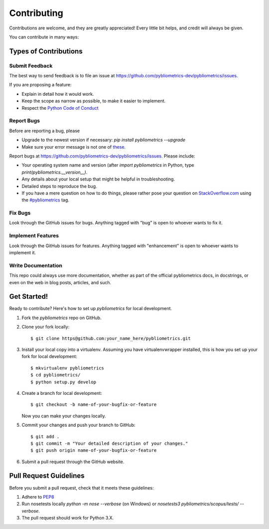 ============
Contributing
============

Contributions are welcome, and they are greatly appreciated! Every
little bit helps, and credit will always be given.

You can contribute in many ways:

Types of Contributions
----------------------

Submit Feedback
~~~~~~~~~~~~~~~

The best way to send feedback is to file an issue at https://github.com/pybliometrics-dev/pybliometrics/issues.

If you are proposing a feature:

* Explain in detail how it would work.
* Keep the scope as narrow as possible, to make it easier to implement.
* Respect the `Python Code of Conduct <https://www.python.org/psf/codeofconduct/>`_

Report Bugs
~~~~~~~~~~~

Before are reporting a bug, please

* Upgrade to the newest version if necessary: `pip install pybliometrics --upgrade`
* Make sure your error message is not one of `these <https://pybliometrics.readthedocs.io/en/latest/tips.html#error-messages>`_.

Report bugs at https://github.com/pybliometrics-dev/pybliometrics/issues.  Please include:

* Your operating system name and version (after `import pybliometrics` in Python, type `print(pybliometrics.__version__)`.
* Any details about your local setup that might be helpful in troubleshooting.
* Detailed steps to reproduce the bug.
* If you have a mere question on how to do things, please rather pose your question on `StackOverflow.com <https://stackoverflow.com/>`_ using the `#pybliometrics <https://stackoverflow.com/questions/tagged/pybliometrics>`_ tag.

Fix Bugs
~~~~~~~~

Look through the GitHub issues for bugs. Anything tagged with "bug"
is open to whoever wants to fix it.

Implement Features
~~~~~~~~~~~~~~~~~~

Look through the GitHub issues for features. Anything tagged with "enhancement"
is open to whoever wants to implement it.

Write Documentation
~~~~~~~~~~~~~~~~~~~

This repo could always use more documentation, whether as part of the
official pybliometrics docs, in docstrings, or even on the web in blog posts,
articles, and such.

Get Started!
------------

Ready to contribute? Here's how to set up `pybliometrics` for local development.

1. Fork the `pybliometrics` repo on GitHub.
2. Clone your fork locally::

    $ git clone https@github.com:your_name_here/pybliometrics.git

3. Install your local copy into a virtualenv. Assuming you have virtualenvwrapper installed, this is how you set up your fork for local development::

    $ mkvirtualenv pybliometrics
    $ cd pybliometrics/
    $ python setup.py develop

4. Create a branch for local development::

    $ git checkout -b name-of-your-bugfix-or-feature

   Now you can make your changes locally.

5. Commit your changes and push your branch to GitHub::

    $ git add .
    $ git commit -m "Your detailed description of your changes."
    $ git push origin name-of-your-bugfix-or-feature

6. Submit a pull request through the GitHub website.

Pull Request Guidelines
-----------------------

Before you submit a pull request, check that it meets these guidelines:

1. Adhere to `PEP8 <https://www.python.org/dev/peps/pep-0008/>`_
2. Run nosetests locally `python -m nose --verbose` (on Windows) or `nosetests3 pybliometrics/scopus/tests/ --verbose`.
3. The pull request should work for Python 3.X.

